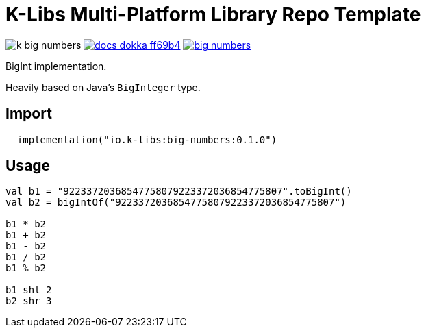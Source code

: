 = K-Libs Multi-Platform Library Repo Template
:source-highlighter: highlightjs
:gh-group: k-libs
:gh-name: k-big-numbers
:lib-package: io.klibs.math
:lib-group: io.k-libs
:lib-name: big-numbers
:lib-version: 0.1.0
:lib-feature: 0.1.0

image:https://img.shields.io/github/license/{gh-group}/{gh-name}[title="License"]
image:https://img.shields.io/badge/docs-dokka-ff69b4[link="https://{gh-group}.github.io/{gh-name}/dokka/{lib-feature}/{lib-name}/{lib-package}/index.html"]
image:https://img.shields.io/maven-central/v/{lib-group}/{lib-name}[link="https://search.maven.org/artifact/{lib-group}/{lib-name}"]

BigInt implementation.

Heavily based on Java's `BigInteger` type.

== Import

[source, kotlin, subs="attributes"]
----
  implementation("{lib-group}:{lib-name}:{lib-version}")
----


== Usage

[source, kotlin]
----
val b1 = "92233720368547758079223372036854775807".toBigInt()
val b2 = bigIntOf("92233720368547758079223372036854775807")

b1 * b2
b1 + b2
b1 - b2
b1 / b2
b1 % b2

b1 shl 2
b2 shr 3



----